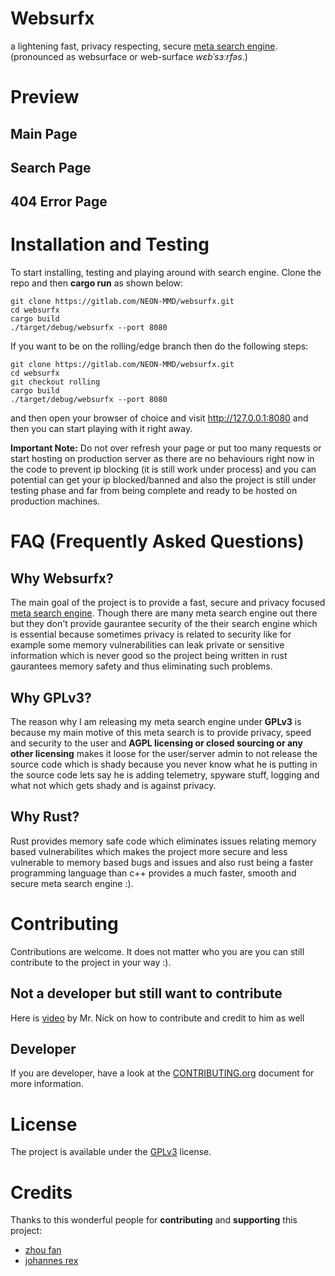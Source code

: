 * Websurfx

a lightening fast, privacy respecting, secure [[https://en.wikipedia.org/wiki/Metasearch_engine][meta search engine]]. (pronounced as websurface or web-surface //wɛbˈsɜːrfəs//.)

* Preview

** Main Page

[[file:images/main_page.png]]

** Search Page

[[file:images/search_page.png]]

** 404 Error Page

[[file:images/404_error_page.png]]

* Installation and Testing

To start installing, testing and playing around with search engine. Clone the repo and then *cargo run* as shown below:

#+begin_src shell
  git clone https://gitlab.com/NEON-MMD/websurfx.git
  cd websurfx
  cargo build
  ./target/debug/websurfx --port 8080
#+end_src

If you want to be on the rolling/edge branch then do the following steps:

#+begin_src shell
  git clone https://gitlab.com/NEON-MMD/websurfx.git
  cd websurfx
  git checkout rolling
  cargo build
  ./target/debug/websurfx --port 8080
#+end_src

and then open your browser of choice and visit [[http://127.0.0.1:8080]] and then you can start playing with it right away.

*Important Note:* Do not over refresh your page or put too many requests or start hosting on production server as there are no behaviours right now in the code to prevent ip blocking (it is still work under process) and you can potential can get your ip blocked/banned and also the project is still under testing phase and far from being complete and ready to be hosted on production machines.

* FAQ (Frequently Asked Questions)

** Why Websurfx?

The main goal of the project is to provide a fast, secure and privacy focused [[https://en.wikipedia.org/wiki/Metasearch_engine][meta search engine]]. Though there are many meta search engine out there but they don't provide gaurantee security of the their search engine which is essential because sometimes privacy is related to security like for example some memory vulnerabilities can leak private or sensitive information which is never good so the project being written in rust gaurantees memory safety and thus eliminating such problems.

** Why GPLv3?

The reason why I am releasing my meta search engine under *GPLv3* is because my main motive of this meta search is to provide privacy, speed and security to the user and *AGPL licensing or closed sourcing or any other licensing* makes it loose for the user/server admin to not release the source code which is shady because you never know what he is putting in the source code lets say he is adding telemetry, spyware stuff, logging and what not which gets shady and is against privacy.

** Why Rust?

Rust provides memory safe code which eliminates issues relating memory based vulnerabilites which makes the project more secure and less vulnerable to memory based bugs and issues and also rust being a faster programming language than c++ provides a much faster, smooth and secure meta search engine :).

* Contributing

Contributions are welcome. It does not matter who you are you can still contribute to the project in your way :).

** Not a developer but still want to contribute

Here is [[https://youtu.be/FccdqCucVSI][video]] by Mr. Nick on how to contribute and credit to him as well

** Developer

If you are developer, have a look at the [[file:CONTRIBUTING.org][CONTRIBUTING.org]] document for more information.

* License

The project is available under the [[file:LICENSE][GPLv3]] license.

* Credits

Thanks to this wonderful people for *contributing* and *supporting* this project:

- [[https://gitlab.com/XFFXFF][zhou fan]]
- [[https://gitlab.com/johannesrexx][johannes rex]]
